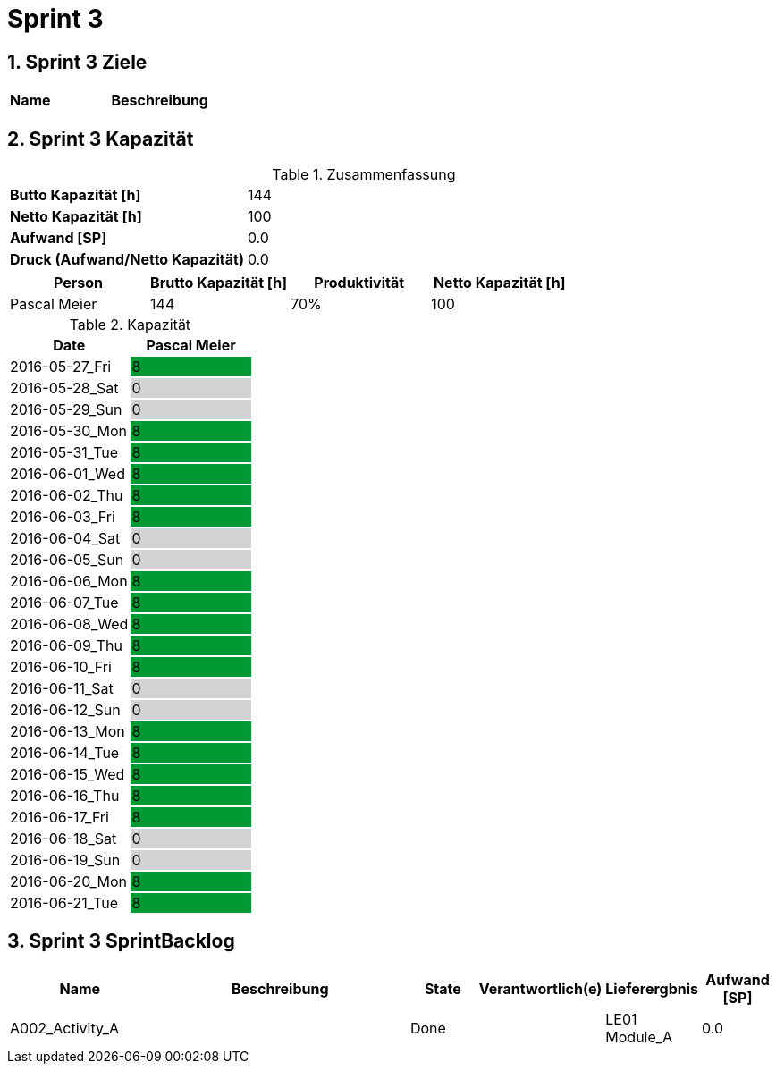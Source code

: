 = Sprint 3
:numbered:
:imagesdir: ..
:imagesdir: ./img
:imagesoutdir: ./img




== Sprint 3 Ziele



[cols="2,10a" options="header"]
|===
|Name|Beschreibung
|===


== Sprint 3 Kapazität



.Zusammenfassung
[cols="10,20"]
|===
|*Butto Kapazität [h]*|144
|*Netto Kapazität [h]*|100
|*Aufwand [SP]*|0.0
|*Druck (Aufwand/Netto Kapazität)*|0.0
|===

[cols="10,10,10,10" options="header"]
|===
|Person|Brutto Kapazität [h]|Produktivität|Netto Kapazität [h]
|Pascal Meier
|144
|70%
|100
|===

.Kapazität 
[cols="4,^4" options="header"]
|===
|Date
|Pascal Meier
|
{set:cellbgcolor:none}
2016-05-27_Fri
^|
{set:cellbgcolor:#009933}
8
|
{set:cellbgcolor:none}
2016-05-28_Sat
^|
{set:cellbgcolor:#d3d3d3}
0
|
{set:cellbgcolor:none}
2016-05-29_Sun
^|
{set:cellbgcolor:#d3d3d3}
0
|
{set:cellbgcolor:none}
2016-05-30_Mon
^|
{set:cellbgcolor:#009933}
8
|
{set:cellbgcolor:none}
2016-05-31_Tue
^|
{set:cellbgcolor:#009933}
8
|
{set:cellbgcolor:none}
2016-06-01_Wed
^|
{set:cellbgcolor:#009933}
8
|
{set:cellbgcolor:none}
2016-06-02_Thu
^|
{set:cellbgcolor:#009933}
8
|
{set:cellbgcolor:none}
2016-06-03_Fri
^|
{set:cellbgcolor:#009933}
8
|
{set:cellbgcolor:none}
2016-06-04_Sat
^|
{set:cellbgcolor:#d3d3d3}
0
|
{set:cellbgcolor:none}
2016-06-05_Sun
^|
{set:cellbgcolor:#d3d3d3}
0
|
{set:cellbgcolor:none}
2016-06-06_Mon
^|
{set:cellbgcolor:#009933}
8
|
{set:cellbgcolor:none}
2016-06-07_Tue
^|
{set:cellbgcolor:#009933}
8
|
{set:cellbgcolor:none}
2016-06-08_Wed
^|
{set:cellbgcolor:#009933}
8
|
{set:cellbgcolor:none}
2016-06-09_Thu
^|
{set:cellbgcolor:#009933}
8
|
{set:cellbgcolor:none}
2016-06-10_Fri
^|
{set:cellbgcolor:#009933}
8
|
{set:cellbgcolor:none}
2016-06-11_Sat
^|
{set:cellbgcolor:#d3d3d3}
0
|
{set:cellbgcolor:none}
2016-06-12_Sun
^|
{set:cellbgcolor:#d3d3d3}
0
|
{set:cellbgcolor:none}
2016-06-13_Mon
^|
{set:cellbgcolor:#009933}
8
|
{set:cellbgcolor:none}
2016-06-14_Tue
^|
{set:cellbgcolor:#009933}
8
|
{set:cellbgcolor:none}
2016-06-15_Wed
^|
{set:cellbgcolor:#009933}
8
|
{set:cellbgcolor:none}
2016-06-16_Thu
^|
{set:cellbgcolor:#009933}
8
|
{set:cellbgcolor:none}
2016-06-17_Fri
^|
{set:cellbgcolor:#009933}
8
|
{set:cellbgcolor:none}
2016-06-18_Sat
^|
{set:cellbgcolor:#d3d3d3}
0
|
{set:cellbgcolor:none}
2016-06-19_Sun
^|
{set:cellbgcolor:#d3d3d3}
0
|
{set:cellbgcolor:none}
2016-06-20_Mon
^|
{set:cellbgcolor:#009933}
8
|
{set:cellbgcolor:none}
2016-06-21_Tue
^|
{set:cellbgcolor:#009933}
8

|===
{set:cellbgcolor:none}


== Sprint 3 SprintBacklog 



[cols="10,20a,^5,^5,5,^5" options="header"]
|===
|Name|Beschreibung|State|Verantwortlich(e)|Lieferergbnis|Aufwand [SP]
|A002_Activity_A
|
|Done
|
|LE01 Module_A
|0.0
|===




